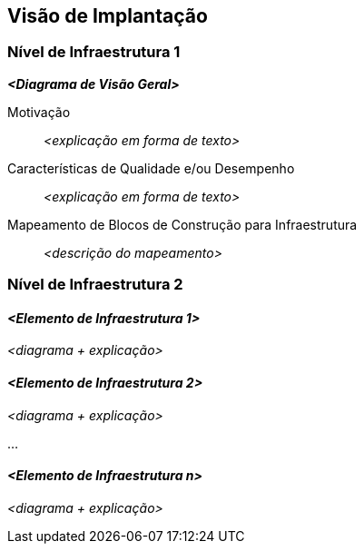ifndef::imagesdir[:imagesdir: ../images]

[[section-deployment-view]]


== Visão de Implantação

ifdef::arc42help[]
[role="arc42help"]
****
.Conteúdo
A visão de implantação descreve:

1. infraestrutura técnica usada para executar seu sistema, com elementos de infraestrutura como localizações geográficas, ambientes, computadores, processadores, canais e topologias de rede, bem como outros elementos de infraestrutura e

2. mapeamento de blocos de construção (de software) para esses elementos de infraestrutura.

Frequentemente, os sistemas são executados em ambientes diferentes, por exemplo, ambiente de desenvolvimento, ambiente de teste, ambiente de produção. Nesses casos, você deve documentar todos os ambientes relevantes.

Documente especialmente uma visão de implantação se seu software for executado como um sistema distribuído com mais de um computador, processador, servidor ou contêiner ou quando você projeta e constrói seus próprios processadores e chips de hardware.

De uma perspectiva de software, é suficiente capturar apenas os elementos de uma infraestrutura que são necessários para mostrar uma implantação de seus blocos de construção. Arquitetos de hardware podem ir além disso e descrever uma infraestrutura em qualquer nível de detalhe que precisem capturar.

.Motivação
O software não roda sem hardware.
Essa infraestrutura subjacente pode e influenciará um sistema e/ou alguns
conceitos transversais. Portanto, é necessário conhecer a infraestrutura.

.Forma

Talvez um diagrama de implantação de nível mais alto já esteja contido na seção 3.2. como
contexto técnico com sua própria infraestrutura como UMA caixa preta. Nesta seção, pode-se
ampliar esta caixa preta usando diagramas de implantação adicionais:

* UML oferece diagramas de implantação para expressar essa visão. Use-o, provavelmente com diagramas aninhados,
quando sua infraestrutura for mais complexa.
* Quando suas partes interessadas (de hardware) preferirem outros tipos de diagramas em vez de um diagrama de implantação, deixe-os usar qualquer tipo que seja capaz de mostrar nós e canais da infraestrutura.


.Mais informações

Consulte https://docs.arc42.org/section-7/[Deployment View] na documentação do arc42.

****
endif::arc42help[]

=== Nível de Infraestrutura 1

ifdef::arc42help[]
[role="arc42help"]
****
Descreva (geralmente em uma combinação de diagramas, tabelas e texto):

* distribuição de um sistema para vários locais, ambientes, computadores, processadores, .., bem como conexões físicas entre eles
* justificativas ou motivações importantes para esta estrutura de implantação
* recursos de qualidade e/ou desempenho desta infraestrutura
* mapeamento de artefatos de software para elementos desta infraestrutura

Para vários ambientes ou implantações alternativas, copie e adapte esta seção do arc42 para todos os ambientes relevantes.
****
endif::arc42help[]

_**<Diagrama de Visão Geral>**_

Motivação::

_<explicação em forma de texto>_

Características de Qualidade e/ou Desempenho::

_<explicação em forma de texto>_

Mapeamento de Blocos de Construção para Infraestrutura::
_<descrição do mapeamento>_


=== Nível de Infraestrutura 2

ifdef::arc42help[]
[role="arc42help"]
****
Aqui você pode incluir a estrutura interna de (alguns) elementos de infraestrutura do nível 1.

Copie a estrutura do nível 1 para cada elemento selecionado.
****
endif::arc42help[]

==== _<Elemento de Infraestrutura 1>_

_<diagrama + explicação>_

==== _<Elemento de Infraestrutura 2>_

_<diagrama + explicação>_

...

==== _<Elemento de Infraestrutura n>_

_<diagrama + explicação>_